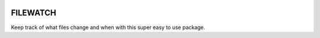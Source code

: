 .. image:: https://travis-ci.org/benemery/filewatch.svg?branch=master
    :target: https://travis-ci.org/benemery/filewatch

FILEWATCH
=========

Keep track of what files change and when with this super easy to use package.
